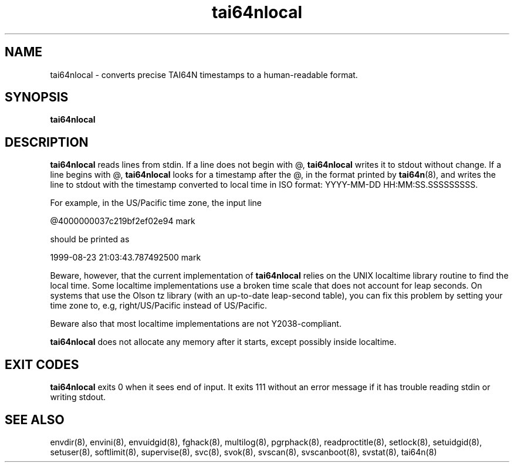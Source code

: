.TH tai64nlocal 8
.SH NAME
tai64nlocal \- converts precise TAI64N timestamps to a human-readable format.
.SH SYNOPSIS
.B tai64nlocal
.SH DESCRIPTION
.B tai64nlocal
reads lines from stdin. If a line does not begin with @,
.B tai64nlocal
writes it to stdout without change. If a line begins with @,
.B tai64nlocal
looks for a timestamp after the @, in the format printed by
.BR tai64n (8),
and writes the line to stdout with the timestamp converted to local time in
ISO format: YYYY-MM-DD HH:MM:SS.SSSSSSSSS. 

For example, in the US/Pacific time zone, the input line 

  @4000000037c219bf2ef02e94 mark

should be printed as 

  1999-08-23 21:03:43.787492500 mark

Beware, however, that the current implementation of
.B tai64nlocal
relies on the UNIX localtime library routine to find the local time. Some
localtime implementations use a broken time scale that does not account for
leap seconds. On systems that use the Olson tz library (with an up-to-date
leap-second table), you can fix this problem by setting your time zone to,
e.g, right/US/Pacific instead of US/Pacific.

Beware also that most localtime implementations are not Y2038-compliant.

.B tai64nlocal
does not allocate any memory after it starts, except possibly
inside localtime.
.SH EXIT CODES
.B tai64nlocal
exits 0 when it sees end of input. It exits 111 without an error message if it
has trouble reading stdin or writing stdout. 
.SH SEE ALSO
envdir(8),
envini(8),
envuidgid(8),
fghack(8),  
multilog(8),
pgrphack(8),
readproctitle(8),
setlock(8),
setuidgid(8),
setuser(8),
softlimit(8),
supervise(8),
svc(8),
svok(8),
svscan(8),
svscanboot(8),
svstat(8),
tai64n(8)
